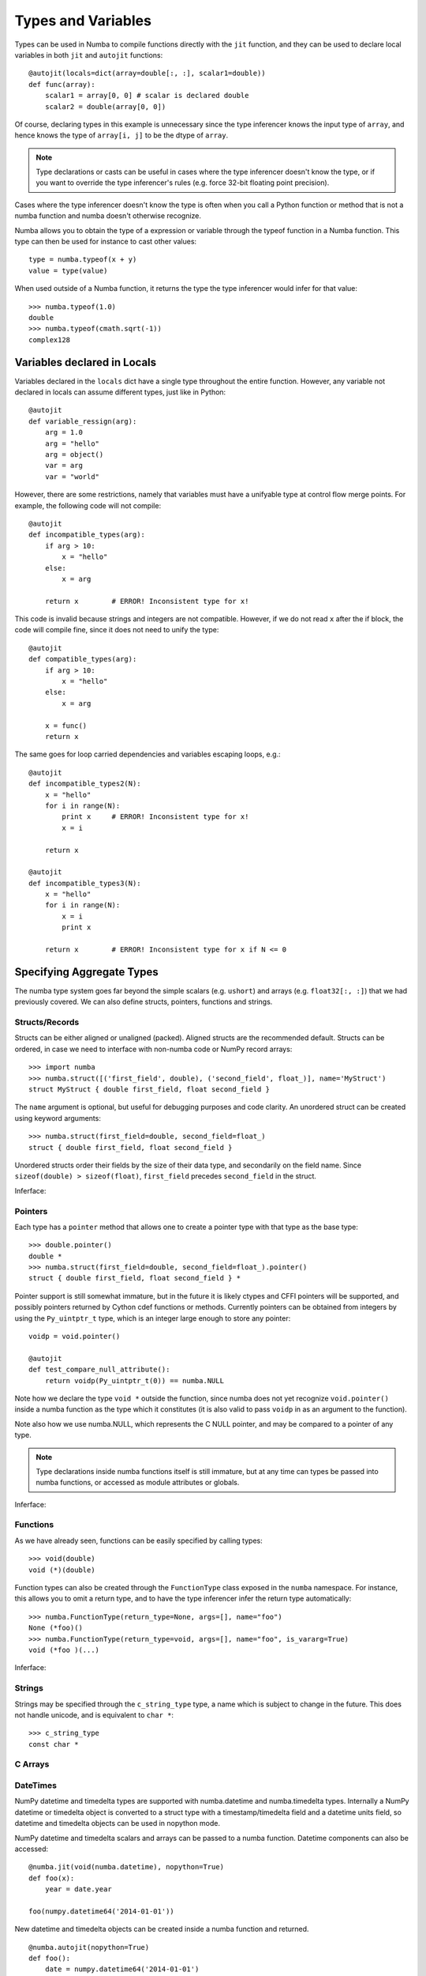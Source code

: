 .. _types:

*******************
Types and Variables
*******************

Types can be used in Numba to compile functions directly with the ``jit``
function, and they can be used to declare local variables in both ``jit``
and ``autojit`` functions::

    @autojit(locals=dict(array=double[:, :], scalar1=double))
    def func(array):
        scalar1 = array[0, 0] # scalar is declared double
        scalar2 = double(array[0, 0])

Of course, declaring types in this example is unnecessary since the type
inferencer knows the input type of ``array``, and hence knows the type
of ``array[i, j]`` to be the dtype of ``array``.

.. NOTE:: Type declarations or casts can be useful in cases where the
          type inferencer doesn't know the type, or if you want to
          override the type inferencer's rules (e.g. force 32-bit floating
          point precision).

Cases where the type inferencer doesn't know the type is often when you call
a Python function or method that is not a numba function and numba doesn't
otherwise recognize.

Numba allows you to obtain the type of a expression or variable through
the typeof function in a Numba function. This type can then be used for
instance to cast other values::

    type = numba.typeof(x + y)
    value = type(value)

When used outside of a Numba function, it returns the type the type inferencer
would infer for that value::

    >>> numba.typeof(1.0)
    double
    >>> numba.typeof(cmath.sqrt(-1))
    complex128

.. _variables:

Variables declared in Locals
============================
Variables declared in the ``locals`` dict have a single type throughout
the entire function. However, any variable not declared in locals can
assume different types, just like in Python::

    @autojit
    def variable_ressign(arg):
        arg = 1.0
        arg = "hello"
        arg = object()
        var = arg
        var = "world"

However, there are some restrictions, namely that variables must have
a unifyable type at control flow merge points. For example, the following
code will not compile::

    @autojit
    def incompatible_types(arg):
        if arg > 10:
            x = "hello"
        else:
            x = arg

        return x        # ERROR! Inconsistent type for x!

This code is invalid because strings and integers are not compatible.
However, if we do not read ``x`` after the if block, the code will
compile fine, since it does not need to unify the type::

    @autojit
    def compatible_types(arg):
        if arg > 10:
            x = "hello"
        else:
            x = arg

        x = func()
        return x

The same goes for loop carried dependencies and variables escaping loops, e.g.::

    @autojit
    def incompatible_types2(N):
        x = "hello"
        for i in range(N):
            print x     # ERROR! Inconsistent type for x!
            x = i

        return x

    @autojit
    def incompatible_types3(N):
        x = "hello"
        for i in range(N):
            x = i
            print x

        return x        # ERROR! Inconsistent type for x if N <= 0

Specifying Aggregate Types
==========================
The numba type system goes far beyond the simple scalars (e.g. ``ushort``)
and arrays (e.g. ``float32[:, :]``) that we had previously covered.
We can also define structs, pointers, functions and strings.

.. _structtypes:

Structs/Records
---------------
Structs can be either aligned or unaligned (packed). Aligned structs are
the recommended default. Structs can be ordered, in case we need to interface
with non-numba code or NumPy record arrays::

    >>> import numba
    >>> numba.struct([('first_field', double), ('second_field', float_)], name='MyStruct')
    struct MyStruct { double first_field, float second_field }

The ``name`` argument is optional, but useful for debugging purposes and code clarity.
An unordered struct can be created using keyword arguments::

    >>> numba.struct(first_field=double, second_field=float_)
    struct { double first_field, float second_field }

Unordered structs order their fields by the size of their data type, and secondarily on
the field name. Since ``sizeof(double) > sizeof(float)``,
``first_field`` precedes ``second_field`` in the struct.

Inferface:

.. class:: numba.struct(fields, name=None, packed=False)

    .. attribute:: name

        Struct name or None

    .. attribute:: packed

        Whether the fields of the structs are aligned or packed.

    .. attribute:: fields

        List of 2-tuples in the order of the fields: ``[(field_name, field_type)]``.

    .. attribute:: fielddict

        Dict mapping field names to field types.

.. _pointertypes:

Pointers
--------
Each type has a ``pointer`` method that allows one to create a pointer type with that type
as the base type::

    >>> double.pointer()
    double *
    >>> numba.struct(first_field=double, second_field=float_).pointer()
    struct { double first_field, float second_field } *

Pointer support is still somewhat immature, but in the future it is likely ctypes and CFFI pointers
will be supported, and possibly pointers returned by Cython cdef functions or methods. Currently
pointers can be obtained from integers by using the ``Py_uintptr_t`` type, which is an integer large
enough to store any pointer::

    voidp = void.pointer()

    @autojit
    def test_compare_null_attribute():
        return voidp(Py_uintptr_t(0)) == numba.NULL

Note how we declare the type ``void *`` outside the function, since numba does not yet recognize
``void.pointer()`` inside a numba function as the type which it constitutes (it is also valid
to pass ``voidp`` in as an argument to the function).

Note also how we use numba.NULL, which represents the C NULL pointer, and may be compared to a
pointer of any type.

.. NOTE:: Type declarations inside numba functions itself is still immature, but at any time
          can types be passed into numba functions, or accessed as module attributes or globals.

Inferface:

.. class:: PointerType

    .. attribute:: base_type

        Base type of the pointer, i.e. what type after dereferencing the pointer.

.. _functiontypes:

Functions
---------
As we have already seen, functions can be easily specified by calling types::

    >>> void(double)
    void (*)(double)

Function types can also be created through the ``FunctionType`` class exposed in the ``numba`` namespace.
For instance, this allows you to omit a return type, and to have the type inferencer infer the return
type automatically::

    >>> numba.FunctionType(return_type=None, args=[], name="foo")
    None (*foo)()
    >>> numba.FunctionType(return_type=void, args=[], name="foo", is_vararg=True)
    void (*foo )(...)

Inferface:

.. class:: numba.FunctionType(return_type, args, name=None, is_vararg=False)

    .. attribute:: return_type

        Base type of the pointer, i.e. the type after dereferencing the pointer.

    .. attribute:: args

        The argument types.

    .. attribute:: is_vararg

        Whether it takes a variable number of arguments (compatible with C ABI).

.. _stringtypes:

Strings
-------
Strings may be specified through the ``c_string_type`` type, a name which is subject to change in the future.
This does not handle unicode, and is equivalent to ``char *``::

    >>> c_string_type
    const char *

C Arrays
--------

.. _datetimtypes:

DateTimes
---------
NumPy datetime and timedelta types are supported with numba.datetime and
numba.timedelta types. Internally a NumPy datetime or timedelta object is
converted to a struct type with a timestamp/timedelta field and a datetime
units field, so datetime and timedelta objects can be used in nopython mode.

NumPy datetime and timedelta scalars and arrays can be passed to a numba
function. Datetime components can also be accessed::

    @numba.jit(void(numba.datetime), nopython=True)
    def foo(x):
        year = date.year

    foo(numpy.datetime64('2014-01-01'))

New datetime and timedelta objects can be created inside a numba function and
returned. ::

    @numba.autojit(nopython=True)
    def foo():
        date = numpy.datetime64('2014-01-01')
        return date

Currently a datetime can be subtracted from another datetime to get a timedelta,
and a timedelta can be added to or subtracted from a datetime to get a new
datetime::

    @numba.jit(numba.timedelta(numba.datetime, numba.datetime), nopython=True)
    def foo1(date1, date2):
        return date1 - date2

    @numba.jit(numba.datetime(numba.datetime, numba.timedelta), nopython=True)
    def foo2(date, delta):
        return date + delta

Arrays of datetimes and timedeltas can be passed in and returned from a numba
function, and indexed within a numba function. When a datetime array type is
specified, the datetime units must also be specified (datetime units are the
same as NumPy datetime64 units)::

    @numba.jit(numba.datetime(numba.datetime(units='M')[:]))
    def foo(datetimes):
        return datetimes[0]

.. _templates:

Templates
=========
Templates allow the user to deal with types in a more abstract manner, which is useful when concrete types
are not available at the time of specification. This can be used in conjuction with the ``autojit`` decorator,
which determines the types based on the argument input values. For example, this allows one to access the
base type of a pointer, or the dtype of an array to declare variable types or perform casts::

    T = numba.template("T") # the name argument is optional

    @autojit(T(T[:, :]), locals=dict(scalar=T))
    def test_templates(array):
        scalar = array[0, 0]
        return scalar

This specifies that the function takes a 2D array of some dtype ``T``, and returns a value of type ``T``.
The local variable ``scalar`` also assumes type ``T``. In this example we could just as well have relied
on the type inferencer, but we have gained a constraint on the input type ``array``, namely that it is
a 2D array.

We can loosen the constaint a bit, and for instance allow any N-dimensional array to be passed in::

    T = numba.template()
    dtype = T.dtype

    @autojit(dtype(T), locals=dict(scalar=dtype))
    def test_template_generic(array):
        scalar = array[(0,) * array.ndim]
        return scalar

We can do a similar thing with pointers by accessing the ``base_type`` attribute, or with struct fields
by indexing ``fielddict``. E.g. we could write::

    pointer_type = T2.pointer()
    struct_type = numba.struct(array=T1[:], pointer=pointer_type, func=T1(pointer_type, T3))

    @autojit(void(struct_type))
    def process_struct(struct):
        arg = T3(0)
        array[0] = struct.func(struct.pointer, arg)

as::

    cast_type = T.fielddict["func"].args[1] # Get at the T3 type in the example above

    @autojit(void(T))
    def process_struct(struct):
        arg = cast_type(0)
        array[0] = struct.func(struct.pointer, arg)


